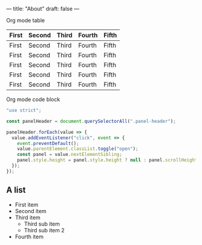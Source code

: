 ---
title: "About"
draft: false
---

Org mode table

| First   | Second  | Third   | Fourth | Fifth |
|---------|---------|---------|--------|-------|
| First   | Second  | Third   | Fourth | Fifth |
| First   | Second  | Third   | Fourth | Fifth |
| First   | Second  | Third   | Fourth | Fifth |
| First   | Second  | Third   | Fourth | Fifth |
| First   | Second  | Third   | Fourth | Fifth |

Org mode code block

#+begin_src javascript
"use strict";

const panelHeader = document.querySelectorAll(".panel-header");

panelHeader.forEach(value => {
  value.addEventListener("click", event => {
    event.preventDefault();
    value.parentElement.classList.toggle("open");
    const panel = value.nextElementSibling;
    panel.style.height = panel.style.height ? null : panel.scrollHeight + "px";
  });
});
#+end_src

** A list

- First item
- Second item
- Third item
  - Third sub item
  - Third sub item 2
- Fourth item